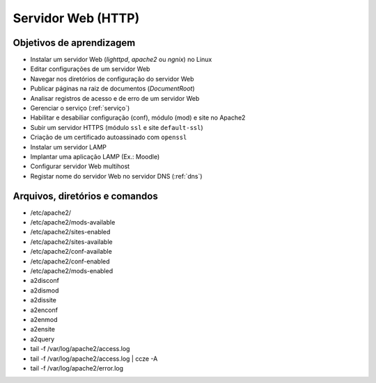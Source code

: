 .. _http:

Servidor Web (HTTP)
===================

Objetivos de aprendizagem
-------------------------

* Instalar um servidor Web (`lighttpd`, `apache2` ou `ngnix`)  no Linux 
* Editar configurações de um servidor Web
* Navegar nos diretórios de configuração do servidor Web
* Publicar páginas na raiz de documentos (`DocumentRoot`)
* Analisar registros de acesso e de erro de um servidor Web
* Gerenciar o serviço (:ref:`serviço`)
* Habilitar e desabiliar configuração (conf), módulo (mod) e site no Apache2
* Subir um servidor HTTPS (módulo ``ssl`` e site ``default-ssl``)
* Criação de um certificado autoassinado com ``openssl``
* Instalar um servidor LAMP
* Implantar uma aplicação LAMP (Ex.: Moodle)
* Configurar servidor Web multihost
* Registar nome do servidor Web no servidor DNS (:ref:`dns`)

Arquivos, diretórios e comandos
--------------------------------

* /etc/apache2/
* /etc/apache2/mods-available
* /etc/apache2/sites-enabled
* /etc/apache2/sites-available
* /etc/apache2/conf-available
* /etc/apache2/conf-enabled
* /etc/apache2/mods-enabled
* a2disconf
* a2dismod
* a2dissite
* a2enconf
* a2enmod
* a2ensite
* a2query
* tail -f /var/log/apache2/access.log
* tail -f /var/log/apache2/access.log | ccze -A
* tail -f /var/log/apache2/error.log
